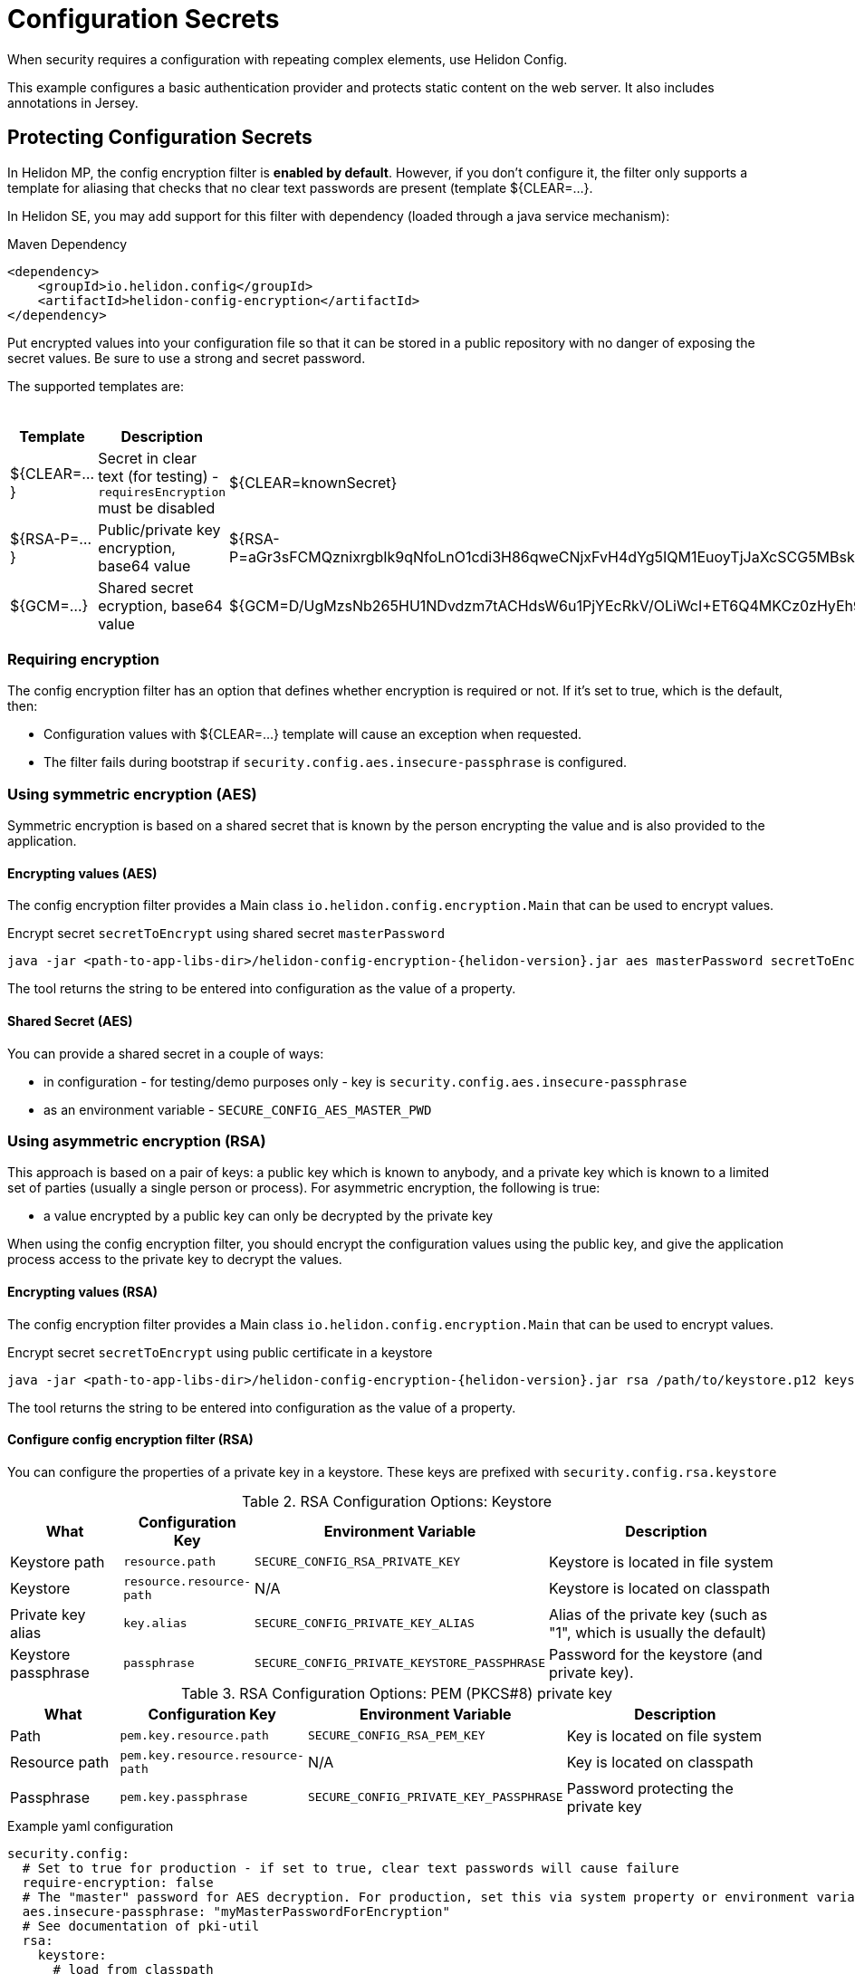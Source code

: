 ///////////////////////////////////////////////////////////////////////////////

    Copyright (c) 2018, 2022 Oracle and/or its affiliates.

    Licensed under the Apache License, Version 2.0 (the "License");
    you may not use this file except in compliance with the License.
    You may obtain a copy of the License at

        http://www.apache.org/licenses/LICENSE-2.0

    Unless required by applicable law or agreed to in writing, software
    distributed under the License is distributed on an "AS IS" BASIS,
    WITHOUT WARRANTIES OR CONDITIONS OF ANY KIND, either express or implied.
    See the License for the specific language governing permissions and
    limitations under the License.

///////////////////////////////////////////////////////////////////////////////

= Configuration Secrets
:h1Prefix: MP
:description: Helidon MicroProfile configuration secrets
:keywords: helidon, microprofile, micro-profile

When security requires a configuration with repeating complex elements, use Helidon
 Config. 
 
This example configures a basic authentication provider and
 protects static content on the web server. It also includes annotations in Jersey.

== Protecting Configuration Secrets

In Helidon MP, the config encryption filter is ** enabled by default**. However, if you don't configure it, the filter
 only supports a template for aliasing that checks that no clear text passwords are
 present (template ${CLEAR=...}.

In Helidon SE, you may add support for this filter with dependency (loaded through a java service mechanism):

[source,xml]
.Maven Dependency
----
<dependency>
    <groupId>io.helidon.config</groupId>
    <artifactId>helidon-config-encryption</artifactId>
</dependency>
----

Put encrypted values into your
 configuration file so that it can be stored in a public repository with no danger of
 exposing the secret values. Be sure to use a strong and secret password.

The supported templates are:

.Templates
[cols="1,3,5"]
|===
|Template |Description |Example

|${CLEAR=...}
|Secret in clear text (for testing) - `requiresEncryption` must be disabled
|${CLEAR=knownSecret}

|${RSA-P=...}
|Public/private key encryption, base64 value
|${RSA-P=aGr3sFCMQznixrgbIk9qNfoLnO1cdi3H86qweCNjxFvH4dYg5IQM1EuoyTjJaXcSCG5MBskpeA3bjnWYrzeAFFlZHuYSPsb+wJVzGLrfUColTn+BPJjpJ3rmEd3AVkJl1ASfBBMh3q3deC+rvUdhfoTGBO8sC0teUATklCQSxfHOnIxswxqrplnoGXToGiTIfehiN2IZNulRKeoDQ0AeoKREmq5au4L8OOmS+D9BqnlKMc0F1tULZ7+h3Cxla4lXC5WRPoPfHBU4vzRZOGzeDvLkRgrD60caw/wKn5M0Wy1A1cKR8E46ceBXCjJ2eWIcLyhZSAZWDe3ceNrawHZtCg==}

|${GCM=...}
|Shared secret ecryption, base64 value
|${GCM=D/UgMzsNb265HU1NDvdzm7tACHdsW6u1PjYEcRkV/OLiWcI+ET6Q4MKCz0zHyEh9}

|===

=== Requiring encryption 

The config encryption filter has an option that defines whether
encryption is required or not. If it's set to true, which is the default, then:
 
* Configuration values with ${CLEAR=...} template will cause an exception when
 requested.
* The filter fails during bootstrap if `security.config.aes.insecure-passphrase`
 is configured.

=== Using symmetric encryption (AES)
Symmetric encryption is based on a shared secret that is known by the person
encrypting the value and is also provided to the application.

==== Encrypting values (AES)

The config encryption filter provides a Main class `io.helidon.config.encryption.Main`
 that can be used to encrypt values.

[source,bash]
.Encrypt secret `secretToEncrypt` using shared secret `masterPassword`
----
java -jar <path-to-app-libs-dir>/helidon-config-encryption-{helidon-version}.jar aes masterPassword secretToEncrypt
----
The tool returns the string to be entered into configuration as the value of a
 property.

==== Shared Secret (AES)

You can provide a shared secret in a couple of ways:

- in configuration - for testing/demo purposes only - key is
 `security.config.aes.insecure-passphrase`
- as an environment variable - `SECURE_CONFIG_AES_MASTER_PWD`

=== Using asymmetric encryption (RSA)
This approach is based on a pair of keys: a public key which is known to anybody, and a
 private key which is known to a limited set of parties (usually a single person or
 process). 
 For asymmetric encryption, the following is true:

- a value encrypted by a public key can only be decrypted by the private key

When using the config encryption filter, you should encrypt the configuration values
using the public key, and give the application process access to the 
private key to decrypt the values.

==== Encrypting values (RSA)
The config encryption filter provides a Main class `io.helidon.config.encryption.Main`
 that can be used to encrypt values.

[source,bash]
.Encrypt secret `secretToEncrypt` using public certificate in a keystore
----
java -jar <path-to-app-libs-dir>/helidon-config-encryption-{helidon-version}.jar rsa /path/to/keystore.p12 keystorePassword publicCertAlias secretToEncrypt
----

The tool returns the string to be entered into configuration as the value of a
 property.

==== Configure config encryption filter (RSA)

You can configure the properties of a private key in a keystore. These
 keys are prefixed with `security.config.rsa.keystore`


.RSA Configuration Options: Keystore
[cols="2,2,3,5"]
|===
|What |Configuration Key |Environment Variable|Description

|Keystore path
|`resource.path`
|`SECURE_CONFIG_RSA_PRIVATE_KEY`
|Keystore is located in file system

|Keystore
|`resource.resource-path`
|N/A
|Keystore is located on classpath

|Private key alias
|`key.alias`
|`SECURE_CONFIG_PRIVATE_KEY_ALIAS`
|Alias of the private key (such as "1", which is usually the default)

|Keystore passphrase
|`passphrase`
|`SECURE_CONFIG_PRIVATE_KEYSTORE_PASSPHRASE`
|Password for the keystore (and private key).
|===

.RSA Configuration Options: PEM (PKCS#8) private key
[cols="2,2,3,5"]
|===
|What |Configuration Key |Environment Variable|Description

|Path
|`pem.key.resource.path`
|`SECURE_CONFIG_RSA_PEM_KEY`
|Key is located on file system

|Resource path
|`pem.key.resource.resource-path`
|N/A
|Key is located on classpath

|Passphrase
|`pem.key.passphrase`
|`SECURE_CONFIG_PRIVATE_KEY_PASSPHRASE`
|Password protecting the private key
|===

[source,yaml]
.Example yaml configuration
----
security.config:
  # Set to true for production - if set to true, clear text passwords will cause failure
  require-encryption: false
  # The "master" password for AES decryption. For production, set this via system property or environment variable.
  aes.insecure-passphrase: "myMasterPasswordForEncryption"
  # See documentation of pki-util
  rsa:
    keystore:
      # load from classpath
      resource.resource-path: ".ssh/keystore.p12"
      # If keystore is used, alias to use from the keystore (in this example, it is "1")
      key.alias: "1"
      # Password of keystore
      passphrase: "helidon"
----
